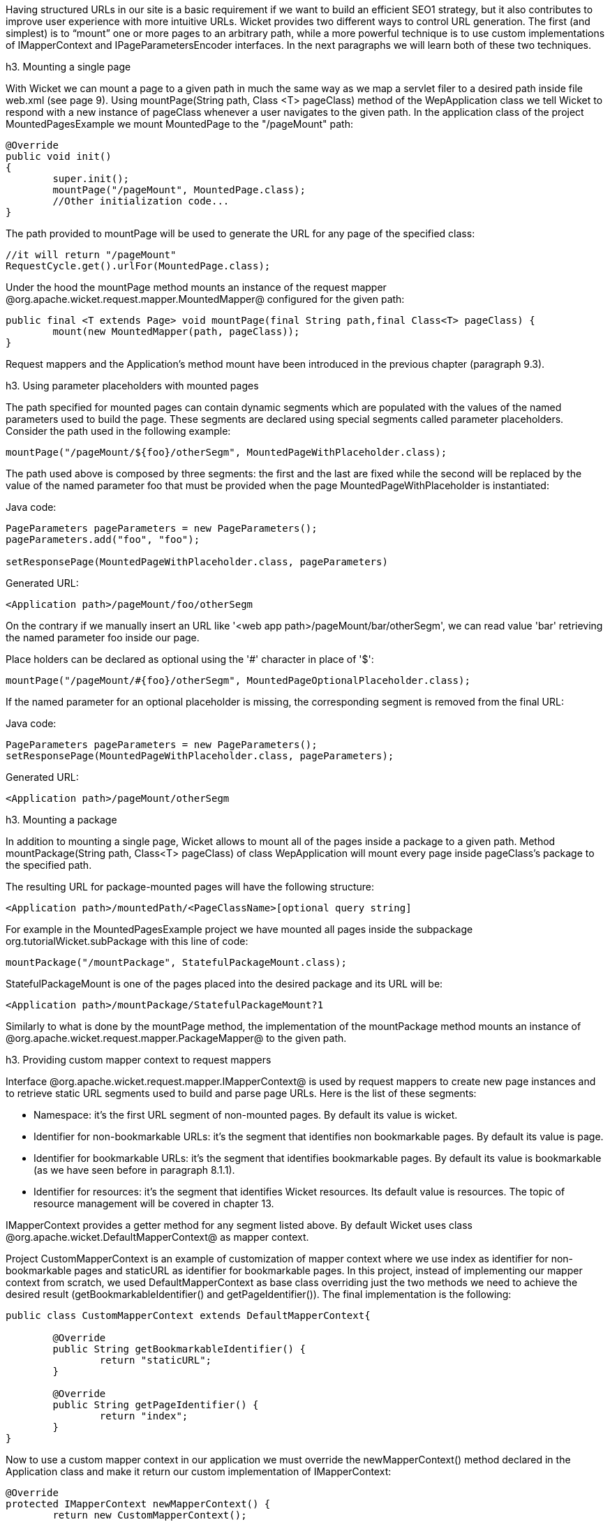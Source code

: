 

Having structured URLs in our site is a basic requirement if we want to build an efficient SEO1 strategy, but it also contributes to improve user experience with more intuitive URLs. Wicket provides two different ways to control URL generation. The first (and simplest) is to “mount” one or more pages to an arbitrary path, while a more powerful technique is to use custom implementations of IMapperContext and IPageParametersEncoder interfaces. In the next paragraphs we will learn both of these two techniques.

h3. Mounting a single page

With Wicket we can mount a page to a given path in much the same way as we map a servlet filer to a desired path inside file web.xml (see page 9). Using mountPage(String path, Class <T> pageClass) method of the WepApplication class we tell Wicket to respond with a new instance of pageClass whenever a user navigates to the given path. In the application class of the project MountedPagesExample we mount MountedPage to the "/pageMount" path:

[source, java]
----
@Override
public void init()
{
	super.init();
	mountPage("/pageMount", MountedPage.class);
	//Other initialization code...
}
----

The path provided to mountPage will be used to generate the URL for any page of the specified class:

[source, java]
----
//it will return "/pageMount"
RequestCycle.get().urlFor(MountedPage.class);
----

Under the hood the mountPage method mounts an instance of the request mapper @org.apache.wicket.request.mapper.MountedMapper@ configured for the given path:

[source, java]
----
public final <T extends Page> void mountPage(final String path,final Class<T> pageClass) {
	mount(new MountedMapper(path, pageClass));
}
----

Request mappers and the Application's method mount have been introduced in the previous chapter (paragraph 9.3).

h3. Using parameter placeholders with mounted pages

The path specified for mounted pages can contain dynamic segments which are populated with the values of the named parameters used to build the page. These segments are declared using special segments called parameter placeholders. Consider the path used in the following example:

[source, java]
----
mountPage("/pageMount/${foo}/otherSegm", MountedPageWithPlaceholder.class);
----

The path used above is composed by three segments: the first and the last are fixed while the second will be replaced by the value of the named parameter foo that must be provided when the page  MountedPageWithPlaceholder is instantiated:

Java code:

[source, java]
----
PageParameters pageParameters = new PageParameters();
pageParameters.add("foo", "foo");
				
setResponsePage(MountedPageWithPlaceholder.class, pageParameters)
----

Generated URL:

[source, html]
----
<Application path>/pageMount/foo/otherSegm
----

On the contrary if we manually insert an URL like '<web app path>/pageMount/bar/otherSegm', we can read value 'bar' retrieving the named parameter foo inside our page.

Place holders can be declared as optional using the '#' character in place of '$':

[source, java]
----
mountPage("/pageMount/#{foo}/otherSegm", MountedPageOptionalPlaceholder.class);
----

If the named parameter for an optional placeholder is missing, the corresponding segment is removed from the final URL:

Java code:

[source, java]
----
PageParameters pageParameters = new PageParameters();
setResponsePage(MountedPageWithPlaceholder.class, pageParameters);
----

Generated URL:

[source, html]
----
<Application path>/pageMount/otherSegm
----

h3. Mounting a package

In addition to mounting a single page, Wicket allows to mount all of the pages inside a package to a given path. Method mountPackage(String path, Class<T> pageClass) of class WepApplication will mount every page inside pageClass's package to the specified path.

The resulting URL for package-mounted pages will have the following structure:

[source, html]
----
<Application path>/mountedPath/<PageClassName>[optional query string]
----

For example in the MountedPagesExample project we have mounted all pages inside the subpackage org.tutorialWicket.subPackage with this line of code:

[source, java]
----
mountPackage("/mountPackage", StatefulPackageMount.class);
----

StatefulPackageMount is one of the pages placed into the desired package and its URL will be:

[source, html]
----
<Application path>/mountPackage/StatefulPackageMount?1
----

Similarly to what is done by the mountPage method, the implementation of the mountPackage method mounts an instance of @org.apache.wicket.request.mapper.PackageMapper@ to the given path.

h3. Providing custom mapper context to request mappers

Interface @org.apache.wicket.request.mapper.IMapperContext@ is used by request mappers to create new page instances and to retrieve static URL segments used to build and parse page URLs. Here is the list of these segments:

* Namespace: it's the first URL segment of non-mounted pages. By default its value is wicket.
* Identifier for non-bookmarkable URLs: it's the segment that identifies non bookmarkable pages. By default its value is page.
* Identifier for bookmarkable URLs: it's the segment that identifies bookmarkable pages. By default its value is bookmarkable (as we have seen before in paragraph 8.1.1).
* Identifier for resources: it's the segment that identifies Wicket resources. Its default value is resources. The topic of resource management will be covered in chapter 13.

IMapperContext provides a getter method for any segment listed above. By default Wicket uses class @org.apache.wicket.DefaultMapperContext@ as mapper context.

Project CustomMapperContext is an example of customization of mapper context where we use index as identifier for non-bookmarkable pages and staticURL as identifier for bookmarkable pages. In this project, instead of implementing our mapper context from scratch, we used DefaultMapperContext as base class overriding just the two methods we need to achieve the desired result (getBookmarkableIdentifier() and getPageIdentifier()).  The final implementation is the following:

[source, java]
----
public class CustomMapperContext extends DefaultMapperContext{

	@Override
	public String getBookmarkableIdentifier() {
		return "staticURL";
	}

	@Override
	public String getPageIdentifier() {
		return "index";
	}
}
----

Now to use a custom mapper context in our application we must override the newMapperContext() method declared in the Application class and make it return our custom implementation of IMapperContext:

[source, java]
----
@Override
protected IMapperContext newMapperContext() {
	return new CustomMapperContext();
}
----

h3. Controlling how page parameters are encoded with IPageParametersEncoder

Some request mappers (like MountedMapper and PackageMapper) can delegate page parameters encoding/decoding to interface @org.apache.wicket.request.mapper.parameter.IPage ParametersEncoder@. This entity exposes two methods: encodePageParameters() and decodePageParameters(): the first  one is invoked to encode page parameters into an URL while the second one extracts parameters from the URL.

Wicket comes with a built-in implementation of this interface which encodes named page parameters as URL segments using the following pattern: /paramName1/paramValue1/paramName2/param Value2...

This built-in encoder is @org.apache.wicket.request.mapper.parameter.UrlPathPageParametersEncoder@ class. In the @PageParametersEncoderExample@ project we have manually mounted a @MountedMapper@ that takes as input also an @UrlPathPageParametersEncoder@:

[source, java]
----
@Override
public void init() {
	super.init();
	mount(new MountedMapper("/mountedPath", MountedPage.class, new UrlPathPageParametersEncoder()));
}
----

The home page of the project contains just a link to the MountedPage web page. The code of the link and the resulting page URL are:

Link code:

[source, java]
----
add(new Link("mountedPage") {

	@Override
	public void onClick() {
		
		PageParameters pageParameters = new PageParameters();
		pageParameters.add("foo", "foo");
		pageParameters.add("bar", "bar");
			
		setResponsePage(MountedPage.class, pageParameters);
	}
});
----

Generated URL:

[source, html]
----
<Application path>/mountedPath/foo/foo/bar/bar?1
----

h3. Encrypting page URLs

Sometimes URLs are a double–edged sword for our site because they can expose too many details about the internal structure of our web application making it more vulnerable to malicious users.

To avoid this kind of security threat we can use the @CryptoMapper@ request mapper which wraps an existing mapper and encrypts the original URL producing a single encrypted segment:

image::url-encrypted.png[title="fooBar"]

Typically, @CryptoMapper@ is registered into a Wicket application as the root request mapper wrapping the default one:

[source, java]
----
@Override
public void init() {
	super.init();
	setRootRequestMapper(new CryptoMapper(getRootRequestMapper(), this)); 
	//pages and resources must be mounted after we have set CryptoMapper
	mountPage("/foo/", HomePage.class);
----

As pointed out in the code above, pages and resources must be mounted after having set @CryptoMapper@ as root mapper, otherwise the mounted paths will not work.

{warning}
By default @CryptoMapper@ encrypts page URLs with a cipher that might not be strong enough for production environment. Paragraph 21.4 will provide a more detailed description of how Wicket encrypts page URLs and we will see how to use stronger ciphers.
{warning}
